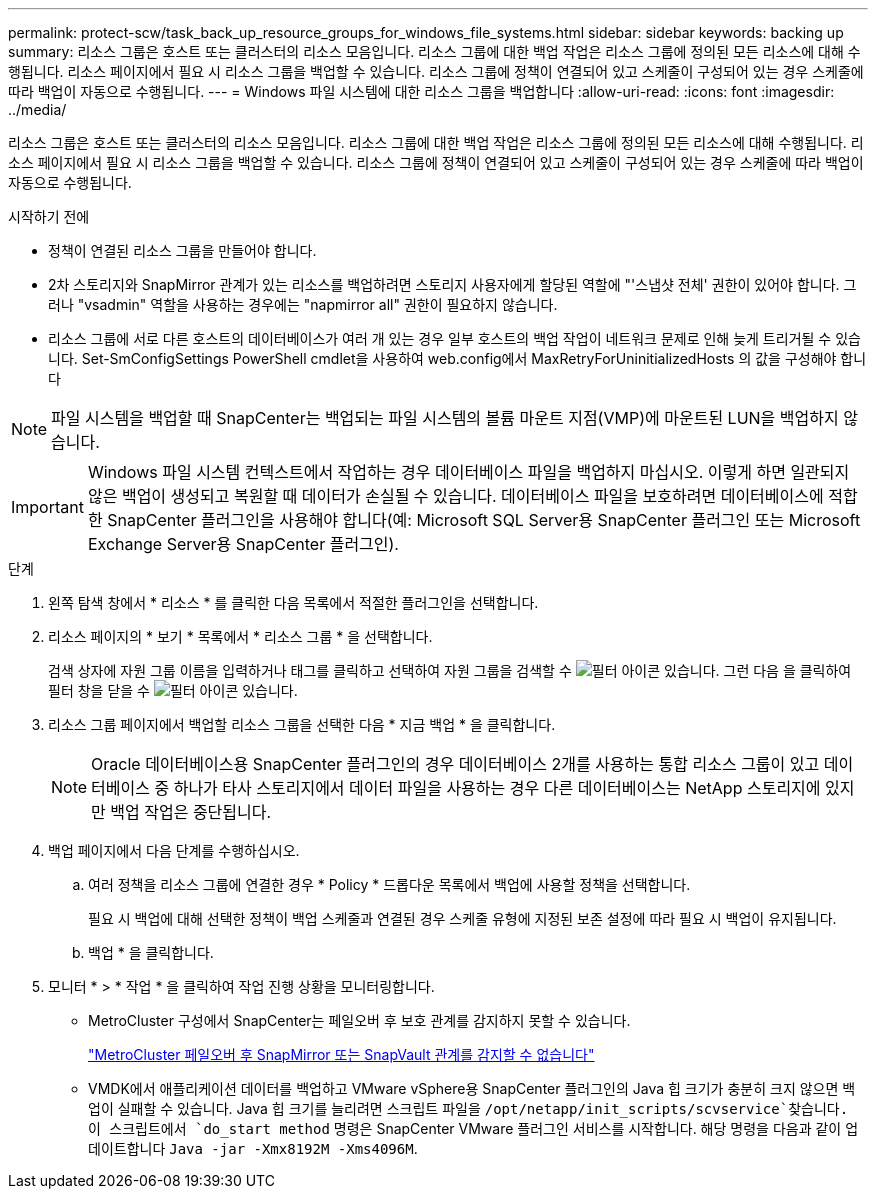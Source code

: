 ---
permalink: protect-scw/task_back_up_resource_groups_for_windows_file_systems.html 
sidebar: sidebar 
keywords: backing up 
summary: 리소스 그룹은 호스트 또는 클러스터의 리소스 모음입니다. 리소스 그룹에 대한 백업 작업은 리소스 그룹에 정의된 모든 리소스에 대해 수행됩니다. 리소스 페이지에서 필요 시 리소스 그룹을 백업할 수 있습니다. 리소스 그룹에 정책이 연결되어 있고 스케줄이 구성되어 있는 경우 스케줄에 따라 백업이 자동으로 수행됩니다. 
---
= Windows 파일 시스템에 대한 리소스 그룹을 백업합니다
:allow-uri-read: 
:icons: font
:imagesdir: ../media/


[role="lead"]
리소스 그룹은 호스트 또는 클러스터의 리소스 모음입니다. 리소스 그룹에 대한 백업 작업은 리소스 그룹에 정의된 모든 리소스에 대해 수행됩니다. 리소스 페이지에서 필요 시 리소스 그룹을 백업할 수 있습니다. 리소스 그룹에 정책이 연결되어 있고 스케줄이 구성되어 있는 경우 스케줄에 따라 백업이 자동으로 수행됩니다.

.시작하기 전에
* 정책이 연결된 리소스 그룹을 만들어야 합니다.
* 2차 스토리지와 SnapMirror 관계가 있는 리소스를 백업하려면 스토리지 사용자에게 할당된 역할에 "'스냅샷 전체' 권한이 있어야 합니다. 그러나 "vsadmin" 역할을 사용하는 경우에는 "napmirror all" 권한이 필요하지 않습니다.
* 리소스 그룹에 서로 다른 호스트의 데이터베이스가 여러 개 있는 경우 일부 호스트의 백업 작업이 네트워크 문제로 인해 늦게 트리거될 수 있습니다. Set-SmConfigSettings PowerShell cmdlet을 사용하여 web.config에서 MaxRetryForUninitializedHosts 의 값을 구성해야 합니다



NOTE: 파일 시스템을 백업할 때 SnapCenter는 백업되는 파일 시스템의 볼륨 마운트 지점(VMP)에 마운트된 LUN을 백업하지 않습니다.


IMPORTANT: Windows 파일 시스템 컨텍스트에서 작업하는 경우 데이터베이스 파일을 백업하지 마십시오. 이렇게 하면 일관되지 않은 백업이 생성되고 복원할 때 데이터가 손실될 수 있습니다. 데이터베이스 파일을 보호하려면 데이터베이스에 적합한 SnapCenter 플러그인을 사용해야 합니다(예: Microsoft SQL Server용 SnapCenter 플러그인 또는 Microsoft Exchange Server용 SnapCenter 플러그인).

.단계
. 왼쪽 탐색 창에서 * 리소스 * 를 클릭한 다음 목록에서 적절한 플러그인을 선택합니다.
. 리소스 페이지의 * 보기 * 목록에서 * 리소스 그룹 * 을 선택합니다.
+
검색 상자에 자원 그룹 이름을 입력하거나 태그를 클릭하고 선택하여 자원 그룹을 검색할 수 image:../media/filter_icon.png["필터 아이콘"] 있습니다. 그런 다음 을 클릭하여 필터 창을 닫을 수 image:../media/filter_icon.png["필터 아이콘"] 있습니다.

. 리소스 그룹 페이지에서 백업할 리소스 그룹을 선택한 다음 * 지금 백업 * 을 클릭합니다.
+

NOTE: Oracle 데이터베이스용 SnapCenter 플러그인의 경우 데이터베이스 2개를 사용하는 통합 리소스 그룹이 있고 데이터베이스 중 하나가 타사 스토리지에서 데이터 파일을 사용하는 경우 다른 데이터베이스는 NetApp 스토리지에 있지만 백업 작업은 중단됩니다.

. 백업 페이지에서 다음 단계를 수행하십시오.
+
.. 여러 정책을 리소스 그룹에 연결한 경우 * Policy * 드롭다운 목록에서 백업에 사용할 정책을 선택합니다.
+
필요 시 백업에 대해 선택한 정책이 백업 스케줄과 연결된 경우 스케줄 유형에 지정된 보존 설정에 따라 필요 시 백업이 유지됩니다.

.. 백업 * 을 클릭합니다.


. 모니터 * > * 작업 * 을 클릭하여 작업 진행 상황을 모니터링합니다.
+
** MetroCluster 구성에서 SnapCenter는 페일오버 후 보호 관계를 감지하지 못할 수 있습니다.
+
https://kb.netapp.com/Advice_and_Troubleshooting/Data_Protection_and_Security/SnapCenter/Unable_to_detect_SnapMirror_or_SnapVault_relationship_after_MetroCluster_failover["MetroCluster 페일오버 후 SnapMirror 또는 SnapVault 관계를 감지할 수 없습니다"^]

** VMDK에서 애플리케이션 데이터를 백업하고 VMware vSphere용 SnapCenter 플러그인의 Java 힙 크기가 충분히 크지 않으면 백업이 실패할 수 있습니다. Java 힙 크기를 늘리려면 스크립트 파일을 `/opt/netapp/init_scripts/scvservice`찾습니다. 이 스크립트에서 `do_start method` 명령은 SnapCenter VMware 플러그인 서비스를 시작합니다. 해당 명령을 다음과 같이 업데이트합니다 `Java -jar -Xmx8192M -Xms4096M`.



